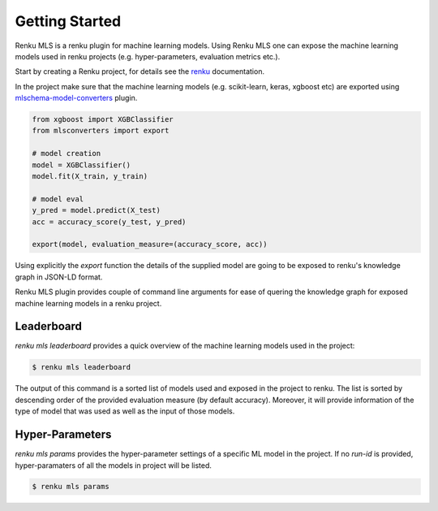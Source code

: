 ..
    Copyright 2017-2021 - Swiss Data Science Center (SDSC)
    A partnership between École Polytechnique Fédérale de Lausanne (EPFL) and
    Eidgenössische Technische Hochschule Zürich (ETHZ).

    Licensed under the Apache License, Version 2.0 (the "License");
    you may not use this file except in compliance with the License.
    You may obtain a copy of the License at

        http://www.apache.org/licenses/LICENSE-2.0

    Unless required by applicable law or agreed to in writing, software
    distributed under the License is distributed on an "AS IS" BASIS,
    WITHOUT WARRANTIES OR CONDITIONS OF ANY KIND, either express or implied.
    See the License for the specific language governing permissions and
    limitations under the License.

Getting Started
===============
.. _gettingstarted-reference:

Renku MLS is a renku plugin for machine learning models. Using Renku MLS
one can expose the machine learning models used in renku projects (e.g. 
hyper-parameters, evaluation metrics etc.).

Start by creating a Renku project, for details see the renku_ documentation.

.. _renku: https://renku-python.readthedocs.io/en/latest/gettingstarted.html#getting-started

In the project make sure that the machine learning models (e.g. scikit-learn, keras, xgboost etc) are exported
using mlschema-model-converters_ plugin.

.. _mlschema-model-converters: https://pypi.org/project/mlschema-converters/

.. code-block:: python 

    from xgboost import XGBClassifier
    from mlsconverters import export

    # model creation
    model = XGBClassifier()
    model.fit(X_train, y_train)

    # model eval
    y_pred = model.predict(X_test)
    acc = accuracy_score(y_test, y_pred)

    export(model, evaluation_measure=(accuracy_score, acc))

Using explicitly the `export` function the details of the supplied model are going to 
be exposed to renku's knowledge graph in JSON-LD format.

Renku MLS plugin provides couple of command line arguments for ease of quering the
knowledge graph for exposed machine learning models in a renku project.

Leaderboard
-----------
`renku mls leaderboard` provides a quick overview of the machine learning models
used in the project:

.. code-block:: console

   $ renku mls leaderboard 

The output of this command is a sorted list of models used and exposed in the project to renku.
The list is sorted by descending order of the provided evaluation measure (by default accuracy).
Moreover, it will provide information of the type of model that was used as well as the input
of those models.

Hyper-Parameters
----------------
`renku mls params` provides the hyper-parameter settings of a specific ML model in the project.
If no `run-id` is provided, hyper-paramaters of all the models in project will be listed.

.. code-block:: console

   $ renku mls params 
    
